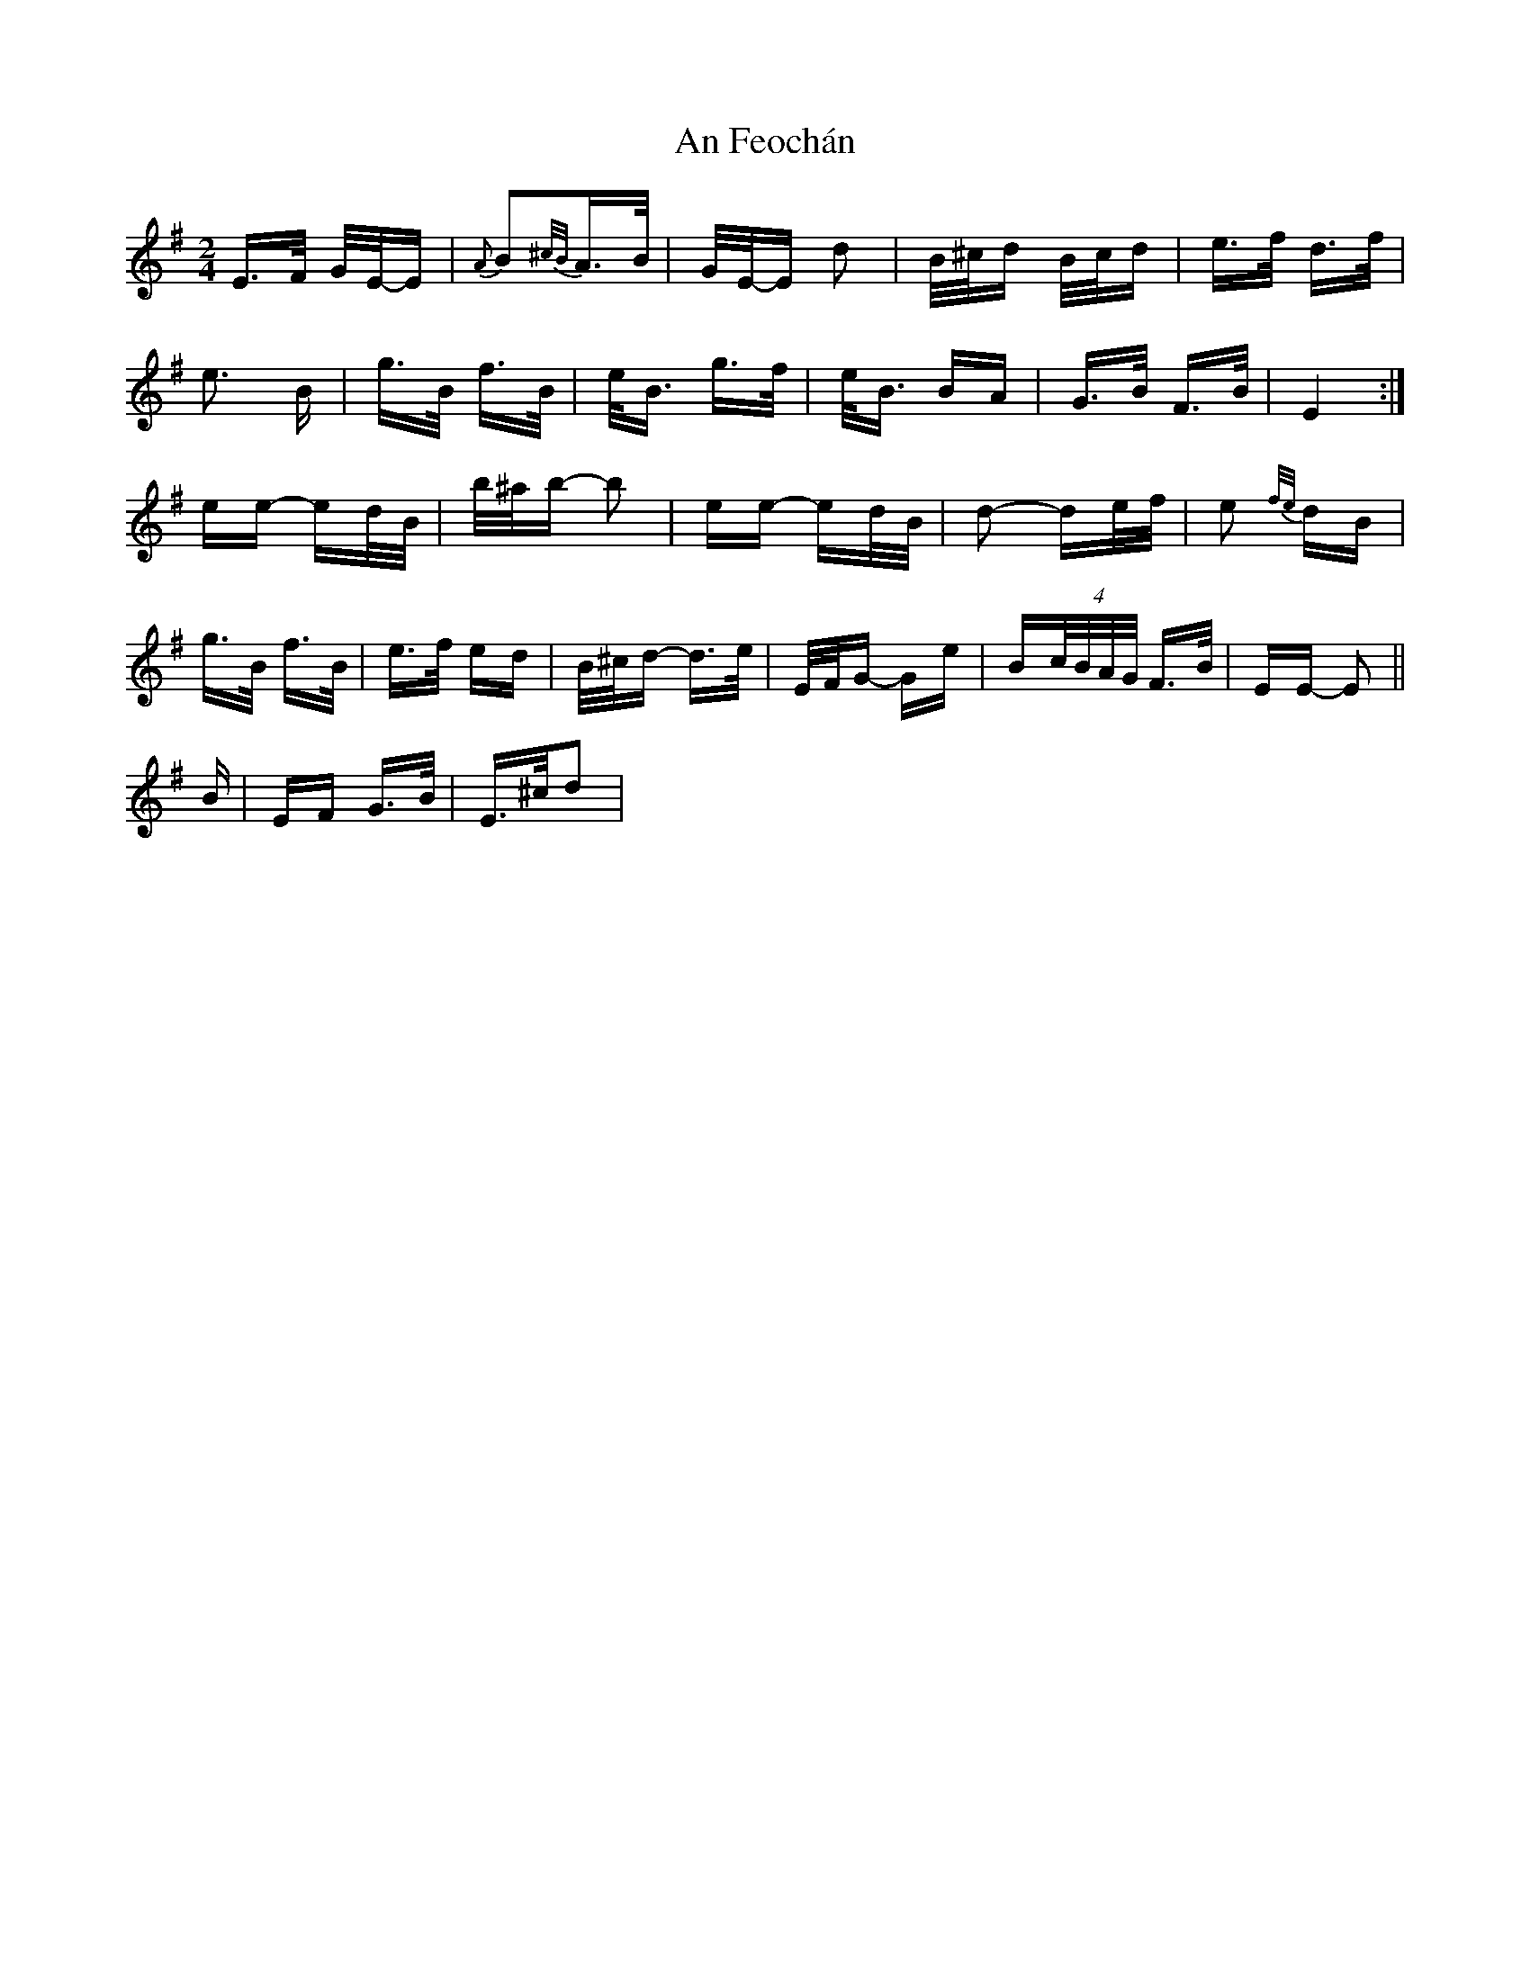 X: 1282
T: An Feochán
R: polka
M: 2/4
K: Eminor
E>F G/E/-E|{A}B2{^c/B/}A>B|G/E/-E d2|B/^c/d B/c/d|e>f d>f|
e3 B|g>B f>B|e<B g>f|e<B BA|G>B F>B|E4:|
ee- ed/B/|b/^a/b- b2|ee- ed/B/|d2- de/f/|e2 {f/e/} dB|
g>B f>B|e>f ed|B/^c/d- d>e|E/F/G- Ge|B(4c/B/A/G/ F>B|EE- E2||
B|EF G>B|E>^cd2|

